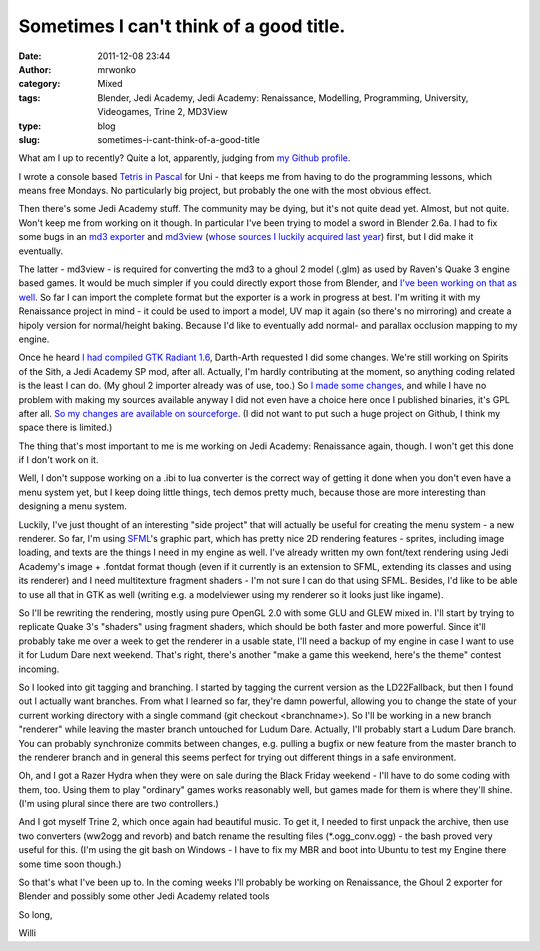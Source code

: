 Sometimes I can't think of a good title.
########################################
:date: 2011-12-08 23:44
:author: mrwonko
:category: Mixed
:tags: Blender, Jedi Academy, Jedi Academy: Renaissance, Modelling, Programming, University, Videogames, Trine 2, MD3View
:type: blog
:slug: sometimes-i-cant-think-of-a-good-title

What am I up to recently? Quite a lot, apparently, judging from `my
Github profile <https://github.com/mrwonko/>`__.

I wrote a console based `Tetris in
Pascal <https://github.com/mrwonko/willis-pascal-tetris>`__ for Uni -
that keeps me from having to do the programming lessons, which means
free Mondays. No particularly big project, but probably the one with
the most obvious effect.

Then there's some Jedi Academy stuff. The community may be dying, but
it's not quite dead yet. Almost, but not quite. Won't keep me from
working on it though. In particular I've been trying to model a sword in
Blender 2.6a. I had to fix some bugs in an `md3
exporter <{filename}/pages/download.html#id=33>`__ and
`md3view <https://github.com/mrwonko/MD3View>`__ (`whose sources I
luckily acquired last
year <http://sandervanrossen.blogspot.com/2010/05/md3view.html>`__)
first, but I did make it eventually.

The latter - md3view - is required for converting the md3 to a ghoul 2
model (.glm) as used by Raven's Quake 3 engine based games. It would be
much simpler if you could directly export those from Blender, and `I've
been working on that as
well <https://github.com/mrwonko/Blender-2.6-Ghoul-2-addon>`__. So far I
can import the complete format but the exporter is a work in progress at
best. I'm writing it with my Renaissance project in mind - it could be
used to import a model, UV map it again (so there's no mirroring) and
create a hipoly version for normal/height baking. Because I'd like to
eventually add normal- and parallax occlusion mapping to my engine.

Once he heard `I had compiled GTK Radiant
1.6 <http://www.mrwonko.de/downloads/view.php?id=28>`__, Darth-Arth
requested I did some changes. We're still working on Spirits of the
Sith, a Jedi Academy SP mod, after all. Actually, I'm hardly
contributing at the moment, so anything coding related is the least I
can do. (My ghoul 2 importer already was of use, too.) So `I made some
changes <{filename}/pages/download.html#id=30>`__, and while I
have no problem with making my sources available anyway I did not even
have a choice here once I published binaries, it's GPL after all. `So my
changes are available on
sourceforge <https://sourceforge.net/p/gtkradiantfork/home/Home/>`__. (I
did not want to put such a huge project on Github, I think my space
there is limited.)

The thing that's most important to me is me working on Jedi Academy:
Renaissance again, though. I won't get this done if I don't work on it.

Well, I don't suppose working on a .ibi to lua converter is the correct
way of getting it done when you don't even have a menu system yet, but I
keep doing little things, tech demos pretty much, because those are more
interesting than designing a menu system.

Luckily, I've just thought of an interesting "side project" that will
actually be useful for creating the menu system - a new renderer. So
far, I'm using `SFML <http://www.sfml-dev.org>`__'s graphic part, which
has pretty nice 2D rendering features - sprites, including image
loading, and texts are the things I need in my engine as well. I've
already written my own font/text rendering using Jedi Academy's image +
.fontdat format though (even if it currently is an extension to SFML,
extending its classes and using its renderer) and I need multitexture
fragment shaders - I'm not sure I can do that using SFML. Besides, I'd
like to be able to use all that in GTK as well (writing e.g. a
modelviewer using my renderer so it looks just like ingame).

So I'll be rewriting the rendering, mostly using pure OpenGL 2.0 with
some GLU and GLEW mixed in. I'll start by trying to replicate Quake 3's
"shaders" using fragment shaders, which should be both faster and more
powerful. Since it'll probably take me over a week to get the renderer
in a usable state, I'll need a backup of my engine in case I want to use
it for Ludum Dare next weekend. That's right, there's another "make a
game this weekend, here's the theme" contest incoming.

So I looked into git tagging and branching. I started by tagging the
current version as the LD22Fallback, but then I found out I actually
want branches. From what I learned so far, they're damn powerful,
allowing you to change the state of your current working directory with
a single command (git checkout <branchname>). So I'll be working in a
new branch "renderer" while leaving the master branch untouched for
Ludum Dare. Actually, I'll probably start a Ludum Dare branch. You can
probably synchronize commits between changes, e.g. pulling a bugfix or
new feature from the master branch to the renderer branch and in general
this seems perfect for trying out different things in a safe
environment.

Oh, and I got a Razer Hydra when they were on sale during the Black
Friday weekend - I'll have to do some coding with them, too. Using them
to play "ordinary" games works reasonably well, but games made for them
is where they'll shine. (I'm using plural since there are two
controllers.)

And I got myself Trine 2, which once again had beautiful music. To get
it, I needed to first unpack the archive, then use two converters
(ww2ogg and revorb) and batch rename the resulting files
(\*.ogg\_conv.ogg) - the bash proved very useful for this. (I'm using
the git bash on Windows - I have to fix my MBR and boot into Ubuntu to
test my Engine there some time soon though.)

So that's what I've been up to. In the coming weeks I'll probably be
working on Renaissance, the Ghoul 2 exporter for Blender and possibly
some other Jedi Academy related tools

So long,

Willi
